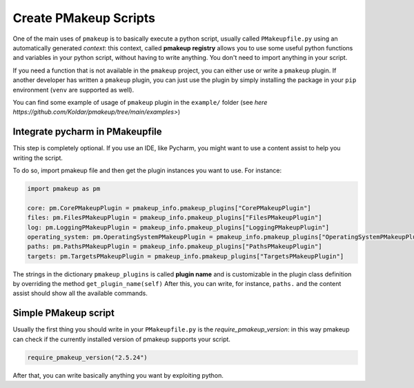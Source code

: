 Create PMakeup Scripts
======================

One of the main uses of ``pmakeup`` is to basically execute a python script, usually called ``PMakeupfile.py`` using an automatically generated *context*:
this context, called **pmakeup registry** allows you to use some useful python functions and variables in your python script, without
having to write anything. You don't need to import anything in your script.

If you need a function that is not available in the ``pmakeup`` project, you can either use or write a ``pmakeup`` plugin.
If another developer has written a ``pmakeup`` plugin, you can just use the plugin by simply installing the package in
your ``pip`` environment (``venv`` are supported as well).

You can find some example of usage of ``pmakeup`` plugin in the ``example/`` folder  (see `here https://github.com/Koldar/pmakeup/tree/main/examples>`)

Integrate pycharm in PMakeupfile
--------------------------------

This step is completely optional. If you use an IDE, like Pycharm, you might want to use a content assist to help you
writing the script.

To do so, import pmakeup file and then get the plugin instances you want to use. For instance:

.. code-block:: python

    import pmakeup as pm

    core: pm.CorePMakeupPlugin = pmakeup_info.pmakeup_plugins["CorePMakeupPlugin"]
    files: pm.FilesPMakeupPlugin = pmakeup_info.pmakeup_plugins["FilesPMakeupPlugin"]
    log: pm.LoggingPMakeupPlugin = pmakeup_info.pmakeup_plugins["LoggingPMakeupPlugin"]
    operating_system: pm.OperatingSystemPMakeupPlugin = pmakeup_info.pmakeup_plugins["OperatingSystemPMakeupPlugin"]
    paths: pm.PathsPMakeupPlugin = pmakeup_info.pmakeup_plugins["PathsPMakeupPlugin"]
    targets: pm.TargetsPMakeupPlugin = pmakeup_info.pmakeup_plugins["TargetsPMakeupPlugin"]

The strings in the dictionary ``pmakeup_plugins`` is called **plugin name** and is customizable in the plugin class definition by overriding the method ``get_plugin_name(self)``
After this, you can write, for instance, ``paths.`` and the content assist should show all the available commands.

Simple PMakeup script
---------------------

Usually the first thing you should write in your ``PMakeupfile.py`` is the `require_pmakeup_version`: in this way pmakeup
can check if the currently installed version of pmakeup supports your script.

.. code-block:: python

    require_pmakeup_version("2.5.24")

After that, you can write basically anything you want by exploiting python.
